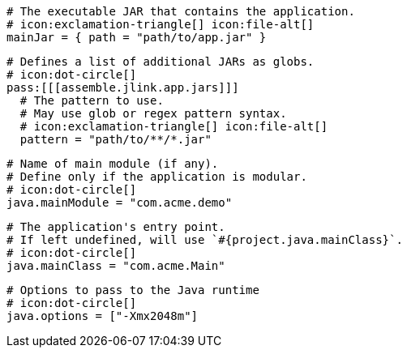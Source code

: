   # The executable JAR that contains the application.
  # icon:exclamation-triangle[] icon:file-alt[]
  mainJar = { path = "path/to/app.jar" }

  # Defines a list of additional JARs as globs.
  # icon:dot-circle[]
  pass:[[[assemble.jlink.app.jars]]]
    # The pattern to use.
    # May use glob or regex pattern syntax.
    # icon:exclamation-triangle[] icon:file-alt[]
    pattern = "path/to/**/*.jar"

  # Name of main module (if any).
  # Define only if the application is modular.
  # icon:dot-circle[]
  java.mainModule = "com.acme.demo"

  # The application's entry point.
  # If left undefined, will use `#{project.java.mainClass}`.
  # icon:dot-circle[]
  java.mainClass = "com.acme.Main"

  # Options to pass to the Java runtime
  # icon:dot-circle[]
  java.options = ["-Xmx2048m"]

ifdef::java-assembler[]
  # Maven coordinates: groupId.
  # If left undefined, will use `#{project.java.groupId}`.
  # icon:dot-circle[]
  java.groupId = "com.acme"

  # Maven coordinates: artifactId.
  # If left undefined, will use `#{project.java.artifactId}`.
  # icon:dot-circle[]
  java.artifactId = "app"

  # The minimum Java version required by consumers to run the application.
  # If left undefined, will use `#{project.java.version}`.
  # icon:dot-circle[]
  java.version = "8"

  # Identifies the project as being member of a multi-project build.
  # If left undefined, will use `#{project.java.multiProject}`.
  # icon:dot-circle[]
  java.multiProject = false

  # Additional properties used when evaluating templates.
  # icon:dot-circle[]
  java.extraProperties.foo = "bar"
  # Key will be capitalized and prefixed with `java`, i.e, `javaFoo`.
endif::java-assembler[]